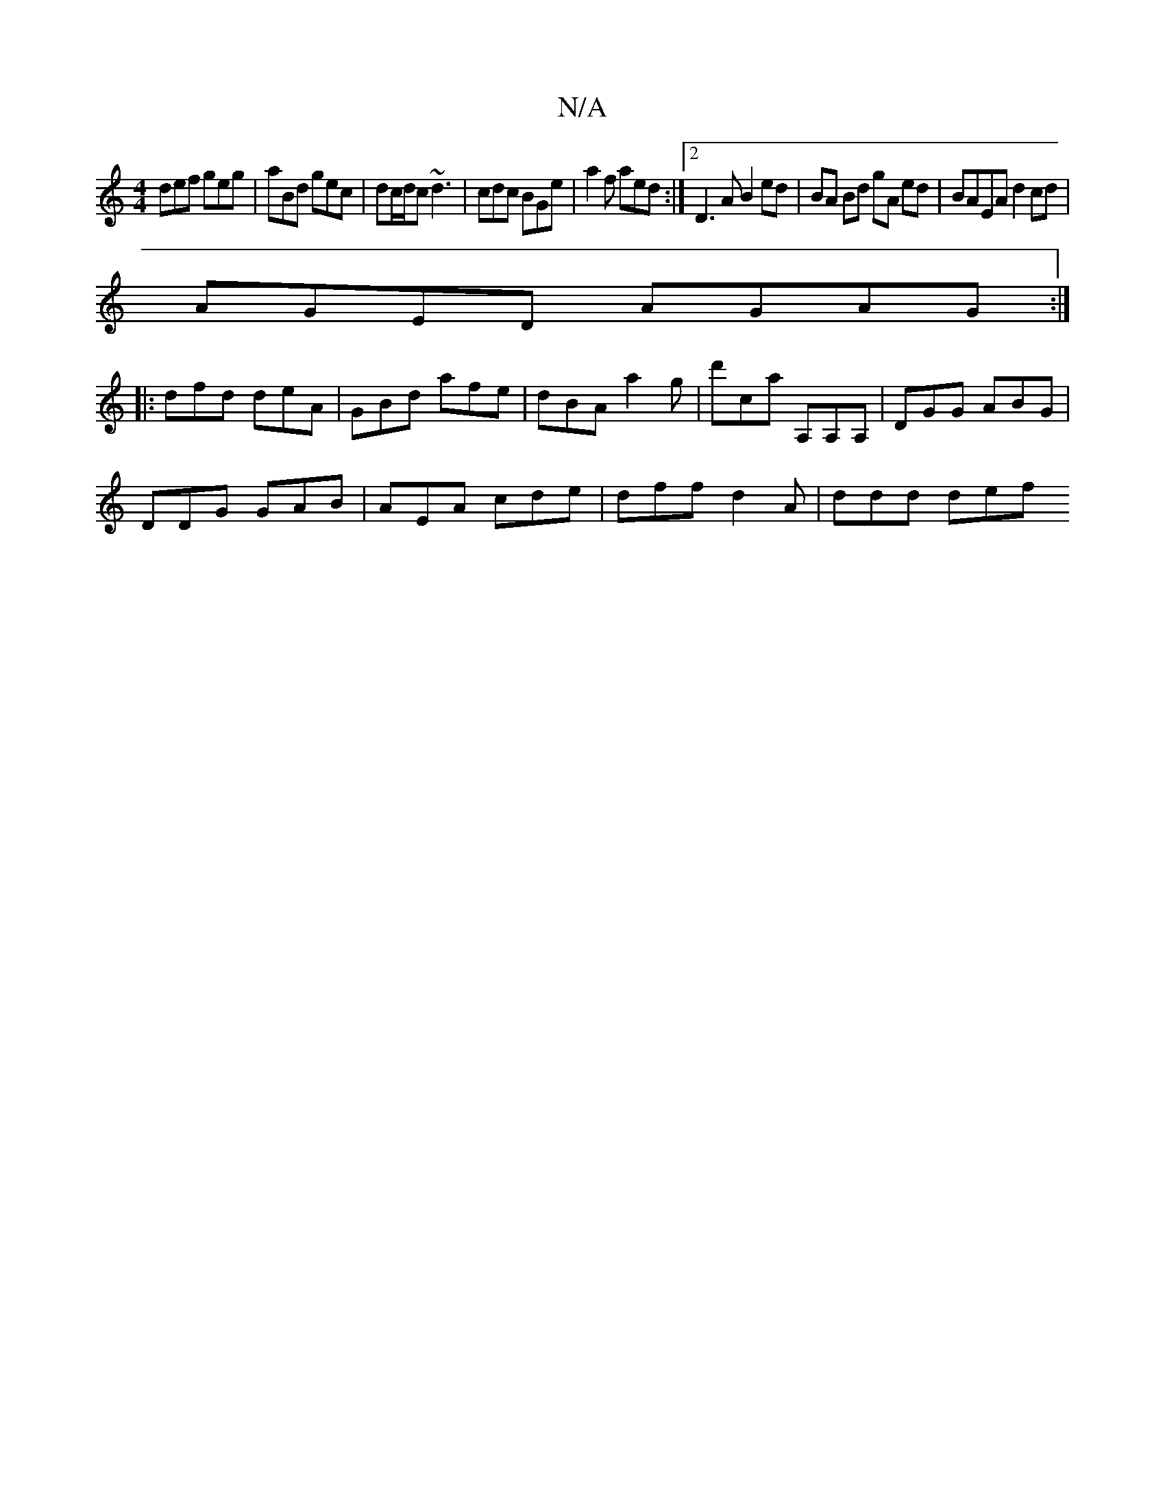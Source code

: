 X:1
T:N/A
M:4/4
R:N/A
K:Cmajor
def geg | aBd gec | dc/d/c ~d3 |cdc BGe | a2 f aed :|2 D3A B2ed | BA Bd gA ed | BAEA d2 cd |
AGED AGAG :|
|: dfd deA | GBd afe | dBA a2g | d'ca A,A,A, |DGG ABG |
DDG GAB | AEA cde | dff d2A | ddd def 